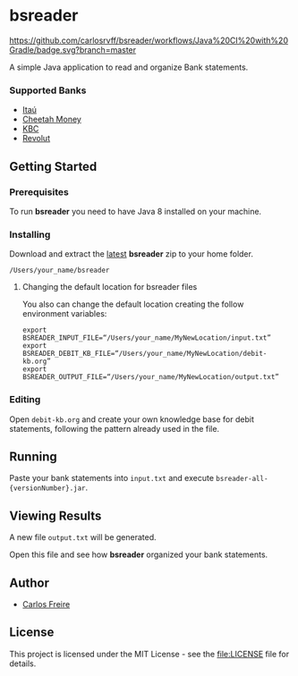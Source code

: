 * bsreader
  :PROPERTIES:
  :CUSTOM_ID: bsreader
  :END:
[[https://github.com/carlosrvff/bsreader/workflows/Java%20CI%20with%20Gradle/badge.svg?branch=master]]

A simple Java application to read and organize Bank statements.

*** Supported Banks
    :PROPERTIES:
    :CUSTOM_ID: supported-banks
    :END:

- [[https://www.itau.com.br/][Itaú]]
- [[https://cheetahmoney.com/][Cheetah Money]]
- [[https://www.kbc.ie/][KBC]]
- [[https://www.revolut.com/][Revolut]]

** Getting Started
   :PROPERTIES:
   :CUSTOM_ID: getting-started
   :END:
*** Prerequisites
    :PROPERTIES:
    :CUSTOM_ID: prerequisites
    :END:
To run *bsreader* you need to have Java 8 installed on your machine.

*** Installing
    :PROPERTIES:
    :CUSTOM_ID: installing
    :END:
Download and extract the
[[https://github.com/carlosrvff/bsreader/releases][latest]] *bsreader*
zip to your home folder.

#+begin_example
  /Users/your_name/bsreader
#+end_example

**** Changing the default location for bsreader files
     :PROPERTIES:
     :CUSTOM_ID: changing-the-default-location-for-bsreader-files
     :END:
You also can change the default location creating the follow environment
variables:

#+begin_example
  export BSREADER_INPUT_FILE=“/Users/your_name/MyNewLocation/input.txt”
  export BSREADER_DEBIT_KB_FILE=“/Users/your_name/MyNewLocation/debit-kb.org”
  export BSREADER_OUTPUT_FILE=“/Users/your_name/MyNewLocation/output.txt” 
#+end_example

*** Editing
    :PROPERTIES:
    :CUSTOM_ID: editing
    :END:
Open =debit-kb.org= and create your own knowledge base for debit
statements, following the pattern already used in the file.

** Running
   :PROPERTIES:
   :CUSTOM_ID: running
   :END:
Paste your bank statements into =input.txt= and execute
=bsreader-all-{versionNumber}.jar=.

** Viewing Results
   :PROPERTIES:
   :CUSTOM_ID: viewing-results
   :END:
A new file =output.txt= will be generated.

Open this file and see how *bsreader* organized your bank statements.

** Author
   :PROPERTIES:
   :CUSTOM_ID: author
   :END:

- [[https://github.com/carlosrvff][Carlos Freire]]

** License
   :PROPERTIES:
   :CUSTOM_ID: license
   :END:
This project is licensed under the MIT License - see the
[[file:LICENSE]] file for details.

